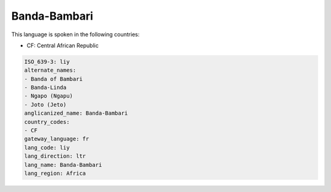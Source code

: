 .. _liy:

Banda-Bambari
=============

This language is spoken in the following countries:

* CF: Central African Republic

.. code-block:: yaml

    ISO_639-3: liy
    alternate_names:
    - Banda of Bambari
    - Banda-Linda
    - Ngapo (Ngapu)
    - Joto (Jeto)
    anglicanized_name: Banda-Bambari
    country_codes:
    - CF
    gateway_language: fr
    lang_code: liy
    lang_direction: ltr
    lang_name: Banda-Bambari
    lang_region: Africa
    
